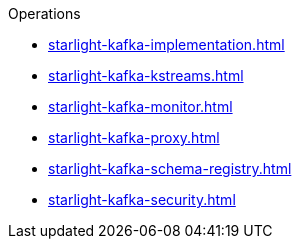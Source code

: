 .Operations
** xref:starlight-kafka-implementation.adoc[]
** xref:starlight-kafka-kstreams.adoc[]
** xref:starlight-kafka-monitor.adoc[]
** xref:starlight-kafka-proxy.adoc[]
** xref:starlight-kafka-schema-registry.adoc[]
** xref:starlight-kafka-security.adoc[]